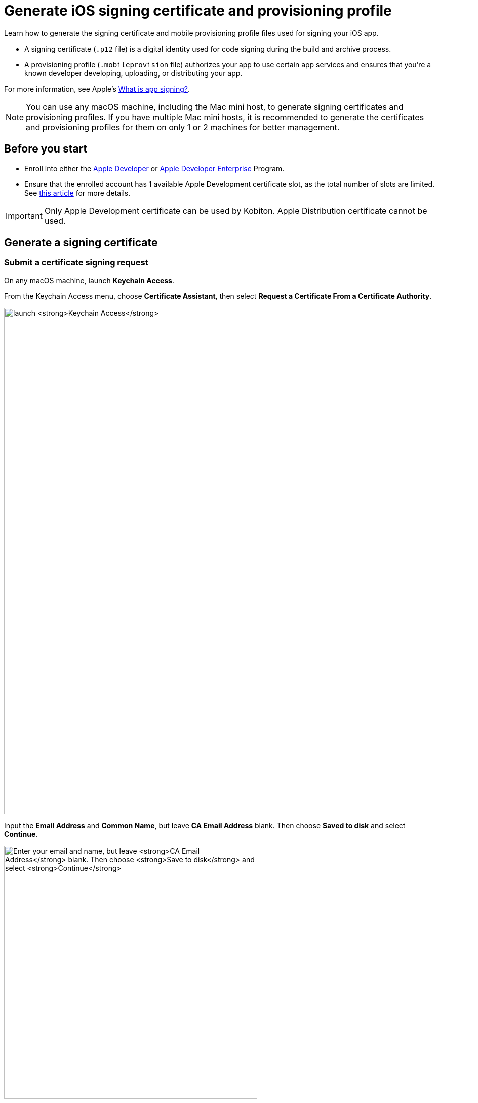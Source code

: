 = Generate iOS signing certificate and provisioning profile
:page-aliases: apps:ios-apps:generate-an-ios-signing-certificate.adoc, apps:ios-apps:generate-an-ios-provisioning-profile.adoc

:navtitle: Generate an iOS signing certificate and a provisioning profile

Learn how to generate the signing certificate and mobile provisioning profile files used for signing your iOS app.

* A signing certificate (`.p12` file) is a digital identity used for code signing during the build and archive process.

* A provisioning profile (`.mobileprovision` file) authorizes your app to use certain app services and ensures that you’re a known developer developing, uploading, or distributing your app.

For more information, see Apple's link:https://help.apple.com/xcode/mac/current/#/dev3a05256b8[What is app signing?].

[NOTE]
You can use any macOS machine, including the Mac mini host, to generate signing certificates and provisioning profiles. If you have multiple Mac mini hosts, it is recommended to generate the certificates and provisioning profiles for them on only 1 or 2 machines for better management.

== Before you start

* Enroll into either the https://developer.apple.com/programs/[Apple Developer] or https://developer.apple.com/programs/enterprise/[Apple Developer Enterprise] Program.

* Ensure that the enrolled account has 1 available Apple Development certificate slot, as the total number of slots are limited. See link:https://help.apple.com/xcode/mac/current/#/dev3a05256b8[this article] for more details.

[IMPORTANT]
Only Apple Development certificate can be used by Kobiton. Apple Distribution certificate cannot be used.

== Generate a signing certificate

=== Submit a certificate signing request

On any macOS machine, launch *Keychain Access*.

From the Keychain Access menu, choose *Certificate Assistant*, then select *Request a Certificate From a Certificate Authority*.

image:ios-signing-certificate-request-a-certificate-from-certi-authority-context.png[width=1000, alt="launch *Keychain Access*"]

Input the *Email Address* and *Common Name*, but leave *CA Email Address* blank. Then choose *Saved to disk* and select *Continue*.

image:ios-signing-certificate-save-to-disk-option-context.png[width=500, alt="Enter your email and name, but leave *CA Email Address* blank. Then choose *Save to disk* and select *Continue*"]

Select *Save* to download your `.certSigningRequest` file. You can rename the signing request.

image:ios-signing-certificate-select-save-context.png[width=500,alt="Select *Save* to download your `.certSigningRequest` file."]

When the signing request is created, the system creates a public and private key (the key pair) under the *login* keychain. The name of the key pair is the same as the value you provided under *Common Name* when creating the signing request. This key pair can be viewed from the *Keys* tab of the *Login* keychain:

image:TODO[]

[IMPORTANT]
The generated key pair must not be removed from the keychain, as the signing request (and the subsequent signing certificate) cannot be used without the key pair.


=== Submit the signing request to generate a `.cer` file

[NOTE]
These steps should be done using the same machine that you generated the signing request on.

Log into link:https://developer.apple.com/account[Apple Developer]. Under *Certificate, IDs & Profiles*, select *Certificates*.

image:ios-signing-certificate-open-apple-dev-context.png[width=1000,alt="The Certificates option under Certificate, Identifiers and Profiles"]

Select the *plus* icon to create a new certificate.

image:ios-signing-certificate-create-new-certificate-icon.png[width=1000,alt="The plus icon to create a new certificate"]

Choose *Apple Development*, then select *Continue*.

image:ios-signing-certificate-select-apple-dev-context.png[width=1000,alt="Choose *Apple Development*, then select *Continue*"]

Select *Choose File*, choose the `.certSigningRequest` file you generated, then select *Continue*.

image:ios-signing-certificate-choose-file-context.png[width=1000,alt="Select *Choose File*, choose the `.certSigningRequest` file, then select *Continue*"]

Select *Download* to save the `development.cer` file to the local machine.

image:ios-signing-certificate-select-download-context.png[width=1000,alt="Select *Download* to download your `.cert` file"]

=== Generate `.p12` file

[IMPORTANT]
These steps *must be* done on the same machine you generated the certificate signing request on.

On the macOS device, launch *Keychain Access*.

Select the *login* keychain, select *Certificates*, then drag and drop the `development.cer` file into the Certificates page.

[IMPORTANT]
Make sure the *login* keychain is highlighted before you drag and drop the file into *Certificates*. If another keychain is highlighted instead, such as *System*, you cannot export the `.p12` file.

image:ios-signing-certificate-launch-keychain-access-context.png[width="",alt="On your macOS device, launch *Keychain Access*"]

Confirm that after dropping the `.cer` file into the *login* keychain, you can expand the cert to view the private key associated with it:

image:TODO[]

Select both the recently imported certificate and its private key, then select *Export <your-certificate-name>*.

image:ios-signing-certificate-right-click-to-export-context.png[width="",alt="Right-click your `.cert` file, then select *Export <your-cert-file>*"]

Choose the *Personal Information Exchange (.p12)* file format, then select *Save*.

image:ios-signing-certificate-personal-info-exchange-context.png[width="",alt="Choose the *Personal Information Exchange (.p12)* file format, then select *Save*"]

Enter a password to protect the certificate and select *OK*. If you don't want to enter a password, leave the field blank.

image:ios-signing-certificate-protect-certificate-with-password.png[width=500,alt="Enter a password to protect the certificate, or leave the fields blank and select *OK*"]

Input the macOS administrator password to export the `.p12` certificate file. Store this file in a safe location.

Move the file to the Mac mini host to xref:ios-devices/add-ios-device.adoc#_import_developer_certificates[import] it later.

== Generate a provisioning profile

=== Create an identifier

[NOTE]
Skip this step if you have created an identifier before.

At the Apple Developer https://developer.apple.com/account/resources/[resources] page, select *Identifiers*. Select the *plus* icon to create a new identifier.

image:ios-signing-certificate-create-new-identifier-closeup.png[width=1000,alt="The plus icon to create a new identifier"]

Choose *App IDs*, then select *Continue*.

image:ios-signing-certificate-select-app-id-closeup.png[width=1000,alt="A closeup to Select App ID"]

Select *App* as type, then *Continue*.

image:ios-signing-certificate-select-type-closeup.png[width=1000,alt="A closeup to Select type"]

Add a description for the app ID. For *Bundle ID*, choose *Wildcard*. Input the appropriate Bundle ID into the box according to the use cases below:

* If you do not use Kobiton re-signing service, input `com.mobilelabsinc.*`.

* If you use Kobiton re-signing service and want to install any app, input `com.*`.

[NOTE]
If you are unsure, input `com.*` as it will work in most cases.

image:ios-signing-certificate-choose-wildcard-option-closeup.png[width=1000,alt="A closeup to choose Wildcard option"]

When you're finished, select *Continue*.

Review the information, then select *Register* to create the identifier.

image:ios-signing-certificate-confirm-app-id-closeup.png[width=1000,alt="A closeup to confirm app ID"]

=== Register device UDID

[NOTE]
Skip this step if you have registered the UDID before.

Note down the UDID of all iOS/iPadOS devices you want to host.

At the Apple Developer https://developer.apple.com/account/resources/[resources] page, select *Devices*. Choose the *plus* icon to register new devices.

image:ios-signing-certificate-register-a-device-closeup.png[width=1000,alt="The plus icon to register new device"]

Choose *iOS, iPadOS, tvOS, watchOS, visionOS* for *Platform*, then enter the device name and UDID to add a single device.

Alternatively, select *Download sample files* and follow the official https://developer.apple.com/help/account/register-devices/register-multiple-devices/[instructions] to register multiple devices, then upload the file by selecting *Choose File*.

Select *Continue* when you are finished.

image:ios-signing-certificate-select-platform-device-name-closeup.png[width=1000,alt="The register new device screen with options to add single or multiple devices"]

Review the information and select *Register*.

image:ios-signing-certificate-review-device-register-closeup.png[width=1000,alt="The register new device review information screen with the Register button"]

=== Generate `.mobileprovision` file

At the Apple Developer https://developer.apple.com/account/resources/[resources] page, select *Profiles*. Choose the *plus* icon to create a new profile.

image:ios-signing-certificate-select-generate-a-profile-closeup.png[width=1000,alt="Plus icon to create a new Profile"]

Select *iOS App Development* under *Development*, then *Continue*.

image:ios-signing-certificate-select-ios-app-dev-closeup.png[width=1000,alt="The iOS App Development option under Development"]

Choose the xref:#_create_an_identifier[app ID] you created earlier from the dropdown list, then *Continue*.

image:ios-signing-certificate-select-app-id-from-dropdown-closeup.png[width=1000,alt="The app ID selection dropdown when generating a profile"]

Choose the xref:#_generate_a_signing_certificate[certificate] you created earlier, then *Continue*.

image:ios-signing-certificate-choose-certificate-from-dropdown-closeup.png[width=1000,alt="The certificate selection dropdown when generating a profile"]

Choose the xref:#_register_device_udid[devices] you registered earlier, then *Continue*.

image:ios-signing-certificate-select-device-from-dropdown-closeup.png[width=1000,alt="The device selection dropdown when generating a profile"]

Input the *Provisioning Profile Name*, review the information, then select *Generate*.

image:ios-signing-certificate-review-profile-closeup.png[width=1000,alt="The review profile information screen with the Generate button"]


Select *Download* to save the `.mobileprovision` file. Move the file to the Mac mini host for importing to xref:ios-devices/add-ios-device.adoc#_import_provisioning_profiles_to_deviceconnect[deviceConnect] and xref:ios-devices/add-ios-device.adoc#_import_developer_certificates_and_provisioning_profiles_to_deviceshare[deviceShare] later.

image:ios-signing-certificate-select-download-context.png[width=1000,alt="The download profile screen with the Download button"]